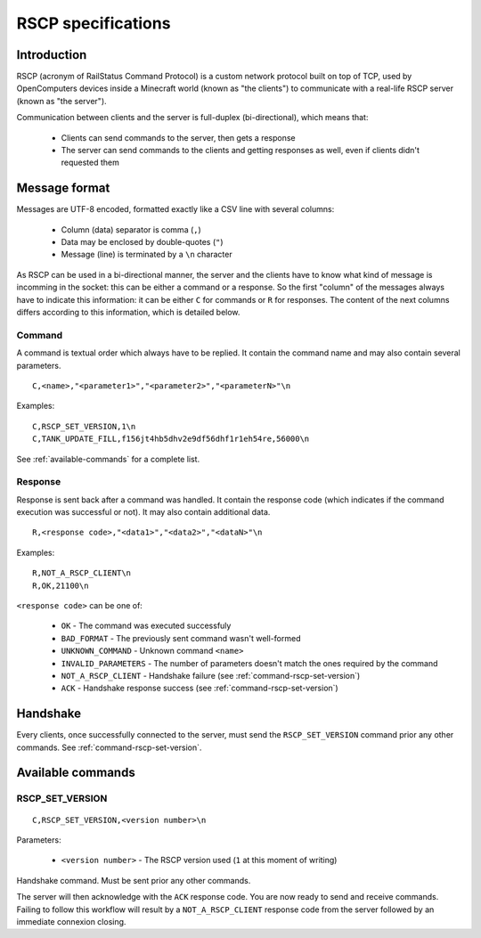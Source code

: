 RSCP specifications
===================

Introduction
------------

RSCP (acronym of RailStatus Command Protocol) is a custom network protocol built on top of TCP, used by OpenComputers
devices inside a Minecraft world (known as "the clients") to communicate with a real-life RSCP server (known as "the server").

Communication between clients and the server is full-duplex (bi-directional), which means that:

  - Clients can send commands to the server, then gets a response
  - The server can send commands to the clients and getting responses as well, even if clients didn't requested them

Message format
--------------

Messages are UTF-8 encoded, formatted exactly like a CSV line with several columns:

  - Column (data) separator is comma (``,``)
  - Data may be enclosed by double-quotes (``"``)
  - Message (line) is terminated by a ``\n`` character

As RSCP can be used in a bi-directional manner, the server and the clients have to know what kind of message is incomming
in the socket: this can be either a command or a response. So the first "column" of the messages always have to indicate
this information: it can be either ``C`` for commands or ``R`` for responses. The content of the next columns differs
according to this information, which is detailed below.

Command
```````

A command is textual order which always have to be replied. It contain the command name and may also contain several parameters.

::

    C,<name>,"<parameter1>","<parameter2>","<parameterN>"\n

Examples:

::

    C,RSCP_SET_VERSION,1\n
    C,TANK_UPDATE_FILL,f156jt4hb5dhv2e9df56dhf1r1eh54re,56000\n

See :ref:`available-commands` for a complete list.

Response
````````

Response is sent back after a command was handled. It contain the response code (which indicates if the command execution was
successful or not). It may also contain additional data.

::

    R,<response code>,"<data1>","<data2>","<dataN>"\n

Examples:

::

    R,NOT_A_RSCP_CLIENT\n
    R,OK,21100\n

``<response code>`` can be one of:

  - ``OK`` - The command was executed successfuly
  - ``BAD_FORMAT`` - The previously sent command wasn't well-formed
  - ``UNKNOWN_COMMAND`` - Unknown command ``<name>``
  - ``INVALID_PARAMETERS`` - The number of parameters doesn't match the ones required by the command
  - ``NOT_A_RSCP_CLIENT`` - Handshake failure (see :ref:`command-rscp-set-version`)
  - ``ACK`` - Handshake response success (see :ref:`command-rscp-set-version`)

Handshake
---------

Every clients, once successfully connected to the server, must send the ``RSCP_SET_VERSION`` command prior any other commands.
See :ref:`command-rscp-set-version`.

.. _available-commands:

Available commands
------------------

.. _command-rscp-set-version:

RSCP_SET_VERSION
````````````````

::

    C,RSCP_SET_VERSION,<version number>\n

Parameters:

  - ``<version number>`` - The RSCP version used (``1`` at this moment of writing)

Handshake command. Must be sent prior any other commands.

The server will then acknowledge with the ``ACK`` response code. You are now ready to send and receive commands. Failing to follow
this workflow will result by a ``NOT_A_RSCP_CLIENT`` response code from the server followed by an immediate connexion closing.
